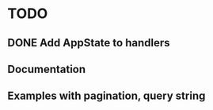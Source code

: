 * TODO
** DONE Add AppState to handlers
  CLOSED: [2021-12-18 sam. 21:25]
** Documentation
** Examples with pagination, query string
